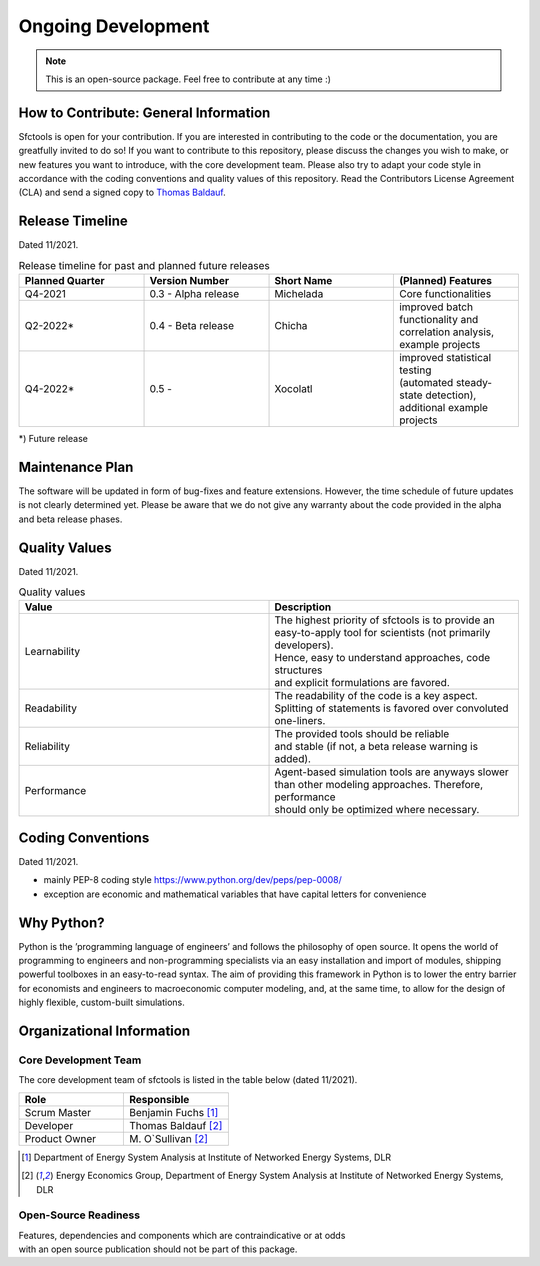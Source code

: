 Ongoing Development
========================

.. note:: 
  This is an open-source package. Feel free to contribute at any time :)


How to Contribute: General Information 
-------------------------------------
Sfctools is open for your contribution. If you are interested in contributing to the code or the documentation, you are greatfully invited to do so! 
If you want to contribute to this repository, please discuss the changes you wish to make, or new features you want to introduce, with the core development team.
Please also try to adapt your code style in accordance with the coding conventions and quality values of this repository.
Read the Contributors License Agreement (CLA) and send a signed copy to `Thomas Baldauf <mailto:thomas.baldauf@dlr.de>`_.

Release Timeline
----------------

Dated 11/2021.

.. list-table:: Release timeline for past and planned future releases
   :widths: 5,5,5,5
   :header-rows: 1

   * - Planned Quarter
     - Version Number
     - Short Name 
     - (Planned) Features

   * - Q4-2021
     - 0.3 - Alpha release
     - Michelada
     - Core functionalities

   * - Q2-2022*
     - 0.4 - Beta release
     - Chicha 
     - | improved batch functionality and
       | correlation analysis, example projects 

   * - Q4-2022*
     - 0.5 - 
     - Xocolatl
     - | improved statistical testing 
       | (automated steady-state detection),
       | additional example projects


*) Future release

Maintenance Plan 
----------------
The software will be updated in form of bug-fixes and feature extensions. However, the time schedule of future updates is not clearly determined yet. Please be aware that we do not give any warranty about the code provided in the alpha and beta release phases.

Quality Values
-----------------

Dated 11/2021.

.. list-table:: Quality values
   :widths: 35, 35
   :header-rows: 1

   * - Value 
     - Description
   * - Learnability
     - | The highest priority of sfctools is to provide an
       | easy-to-apply tool for scientists (not primarily developers).
       | Hence, easy to understand approaches, code structures 
       | and explicit formulations are favored.
   * - Readability
     - | The readability of the code is a key aspect.
       | Splitting of statements is favored over convoluted one-liners.
   * - Reliability
     - | The provided tools should be reliable 
       | and stable (if not, a beta release warning is added).
   * - Performance
     - | Agent-based simulation tools are anyways slower
       | than other modeling approaches. Therefore, performance
       | should only be optimized where necessary.

Coding Conventions
----------------------------

Dated 11/2021.

- mainly PEP-8 coding style https://www.python.org/dev/peps/pep-0008/
- exception are economic and mathematical variables that have capital letters for convenience 


Why Python?
-------------

Python is the ’programming language of engineers’ and follows the philosophy of open source. It opens the
world of programming to engineers and non-programming specialists via an easy installation and import of
modules, shipping powerful toolboxes in an easy-to-read syntax. The aim of providing this framework in Python
is to lower the entry barrier for economists and engineers to macroeconomic computer modeling, and, at the
same time, to allow for the design of highly flexible, custom-built simulations.


Organizational Information 
--------------------------

Core Development Team 
^^^^^^^^^^^^^^^^^^^^^^

The core development team of sfctools is listed in the table below (dated 11/2021).

.. list-table:: 
   :widths: 35, 35
   :header-rows: 1

   * - Role
     - Responsible
   * - Scrum Master
     - Benjamin Fuchs [#f1]_ 
   * - Developer 
     - Thomas Baldauf [#f2]_
   * - Product Owner 
     - | M. O`Sullivan [#f2]_ 


.. [#f1]  Department of Energy System Analysis at Institute of Networked Energy Systems, DLR 
.. [#f2]  Energy Economics Group, Department of Energy System Analysis at Institute of Networked Energy Systems, DLR 

Open-Source Readiness 
^^^^^^^^^^^^^^^^^^^^^
| Features, dependencies and components which are contraindicative or at odds
| with an open source publication should not be part of this package.